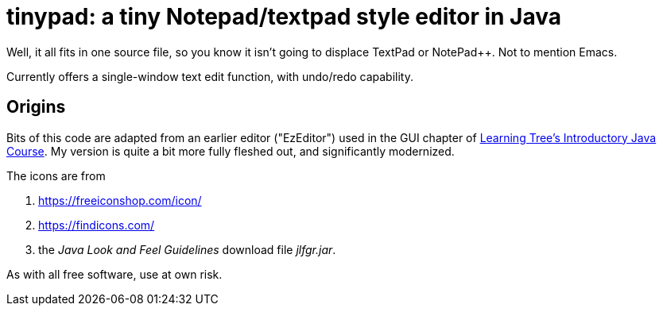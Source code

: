 = tinypad: a tiny Notepad/textpad style editor in Java

Well, it all fits in one source file, so you know it isn't going to displace TextPad or NotePad++.
Not to mention Emacs.

Currently offers a single-window text edit function, with undo/redo capability.

== Origins

Bits of this code are adapted from an earlier editor ("EzEditor") used in the GUI chapter of
https://learningtree.com/471[Learning Tree's Introductory Java Course].
My version is quite a bit more fully fleshed out, and significantly modernized.

The icons are from 

. https://freeiconshop.com/icon/
. https://findicons.com/
. the _Java Look and Feel Guidelines_ download file _jlfgr.jar_.

As with all free software, use at own risk.
